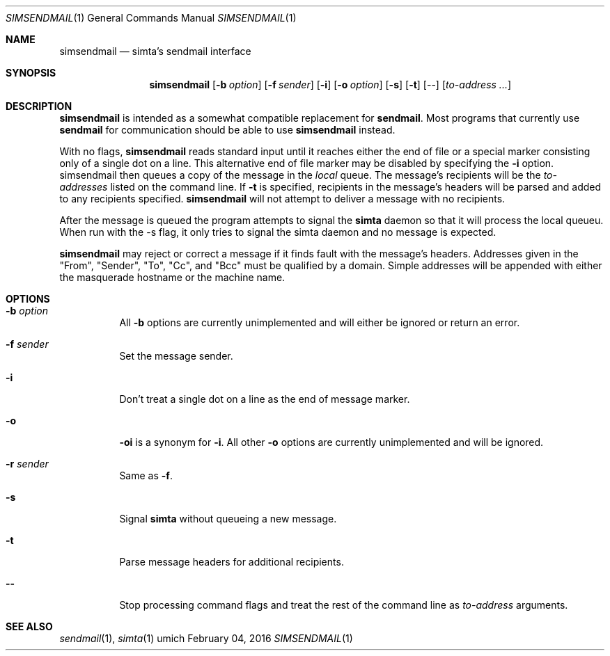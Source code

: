 .Dd $Mdocdate: February 04 2016 $
.Dt SIMSENDMAIL 1
.Os umich
.Sh NAME
.Nm simsendmail
.Nd simta's sendmail interface

.Sh SYNOPSIS
.Nm
.Bk -words
.Op Fl b Ar option
.Op Fl f Ar sender
.Op Fl i
.Op Fl o Ar option
.Op Fl s
.Op Fl t
.Op --
.Op Ar to-address ...
.Ek

.Sh DESCRIPTION
.Nm
is intended as a somewhat compatible replacement for
.Nm sendmail .
Most programs that currently use
.Nm sendmail
for communication should be able to use
.Nm
instead.
.Pp
With no flags,
.Nm
reads standard input until it reaches either the end of file or
a special marker consisting only of a single dot on a line. This
alternative end of file marker may be disabled by specifying the
.Fl i
option. simsendmail then queues a copy of the message in the
.Pa local
queue. The message's recipients will be the
.Ar to-addresses
listed on the command line. If
.Fl t
is specified, recipients in the message's headers will be parsed and
added to any recipients specified.
.Nm
will not attempt to deliver a message with no recipients.
.Pp
After the message is queued the program attempts to signal the
.Nm simta
daemon so that it will process the local queueu.  When
run with the -s flag, it only tries to signal the
simta daemon and no message is expected.
.Pp
.Nm
may reject or correct a message if it finds fault with the message's
headers. Addresses given in the "From", "Sender", "To", "Cc", and
"Bcc" must be qualified by a domain. Simple addresses will be appended
with either the masquerade hostname or the machine name.

.Sh OPTIONS
.Bl -tag -width Ds
.It Fl b Ar option
All
.Fl b
options are currently unimplemented and will either be ignored or
return an error.
.It Fl f Ar sender
Set the message sender.
.It Fl i
Don't treat a single dot on a line as the end of message marker.
.It Fl o
.Fl oi
is a synonym for
.Fl i .
All other
.Fl o
options are currently unimplemented and will be ignored.
.It Fl r Ar sender
Same as
.Fl f .
.It Fl s
Signal
.Nm simta
without queueing a new message.
.It Fl t
Parse message headers for additional recipients.
.It Fl -
Stop processing command flags and treat the rest of the command line as
.Ar to-address
arguments.
.El

.Sh SEE ALSO
.Xr sendmail 1 ,
.Xr simta 1
